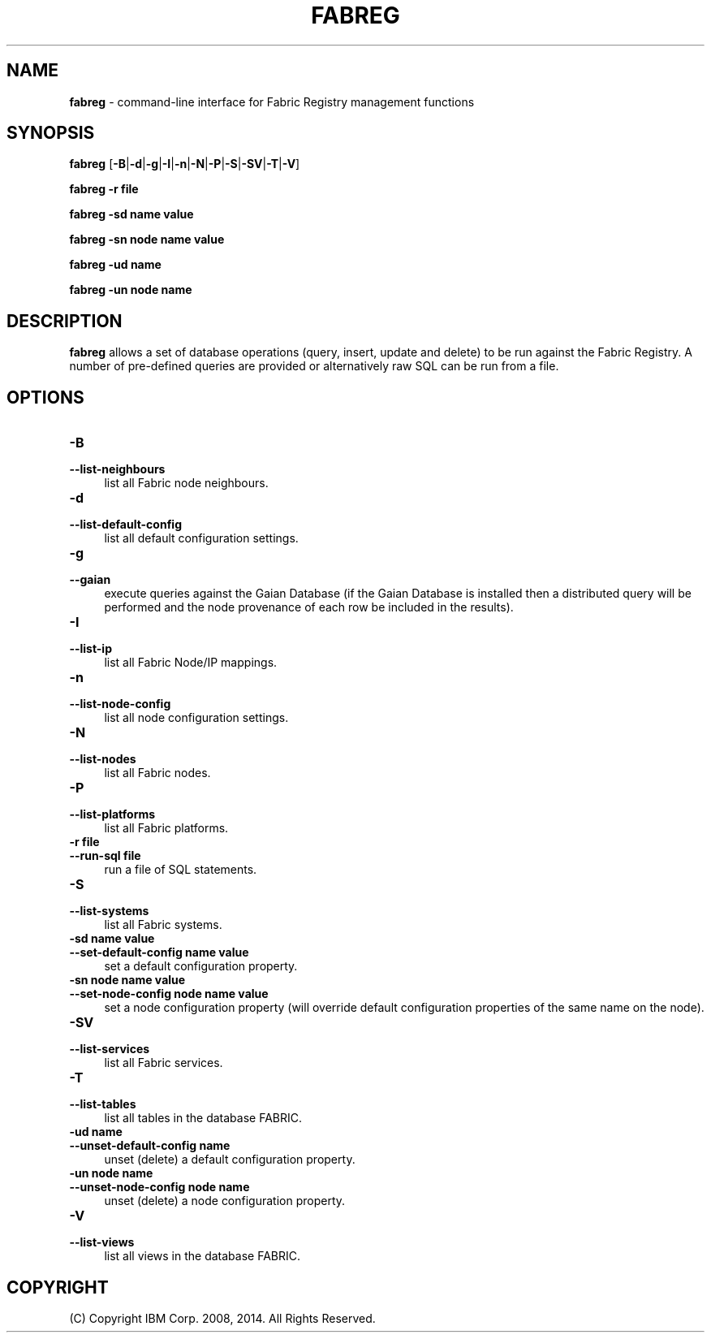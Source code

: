 .TH FABREG 1 06/14

.SH NAME
\fBfabreg\fR \- command-line interface for Fabric Registry management functions

.SH SYNOPSIS
.P
\fBfabreg\fR [\fB-B\fR|\fB-d\fR|\fB-g\fR|\fB-I\fR|\fB-n\fR|\fB-N\fR|\fB-P\fR|\fB-S\fR|\fB-SV\fR|\fB-T\fR|\fB-V\fR]
.P
\fBfabreg\fR \fB-r file\fR
.P
\fBfabreg\fR \fB-sd name value\fR
.P
\fBfabreg\fR \fB-sn node name value\fR
.P
\fBfabreg\fR \fB-ud name\fR
.P
\fBfabreg\fR \fB-un node name\fR
.P

.SH DESCRIPTION
.PP
\fBfabreg\fR allows a set of database operations (query, insert, update and delete)
to be run against the Fabric Registry. A number of pre-defined queries are provided
or alternatively raw SQL can be run from a file.

.SH "OPTIONS"
.IP "\fB\-B\fR" 4
.PD 0
.IP "\fB\--list-neighbours\fR" 4
.PD
list all Fabric node neighbours.

.IP "\fB\-d\fR" 4
.PD 0
.IP "\fB\--list-default-config\fR" 4
.PD
list all default configuration settings.

.IP "\fB\-g\fR" 4
.PD 0
.IP "\fB\--gaian\fR" 4
.PD
execute queries against the Gaian Database (if the Gaian Database is installed then
a distributed query will be performed and the node provenance of each row be
included in the results).

.IP "\fB\-I\fR" 4
.PD 0
.IP "\fB\--list-ip\fR" 4
.PD
list all Fabric Node/IP mappings.

.IP "\fB\-n\fR" 4
.PD 0
.IP "\fB\--list-node-config\fR" 4
.PD
list all node configuration settings.

.IP "\fB\-N\fR" 4
.PD 0
.IP "\fB\--list-nodes\fR" 4
.PD
list all Fabric nodes.

.IP "\fB\-P\fR" 4
.PD 0
.IP "\fB\--list-platforms\fR" 4
.PD
list all Fabric platforms.

.IP "\fB\-r file\fR" 4
.PD 0
.IP "\fB\--run-sql file\fR" 4
.PD
run a file of SQL statements.

.IP "\fB\-S\fR" 4
.PD 0
.IP "\fB\--list-systems\fR" 4
.PD
list all Fabric systems.

.IP "\fB\-sd name value\fR" 4
.PD 0
.IP "\fB\--set-default-config name value\fR" 4
.PD
set a default configuration property.

.IP "\fB\-sn node name value\fR" 4
.PD 0
.IP "\fB\--set-node-config node name value\fR" 4
.PD
set a node configuration property (will override default configuration properties
of the same name on the node).

.IP "\fB\-SV\fR" 4
.PD 0
.IP "\fB\--list-services\fR" 4
.PD
list all Fabric services.

.IP "\fB\-T\fR" 4
.PD 0
.IP "\fB\--list-tables\fR" 4
.PD
list all tables in the database FABRIC.

.IP "\fB\-ud name\fR" 4
.PD 0
.IP "\fB\--unset-default-config name\fR" 4
.PD
unset (delete) a default configuration property.

.IP "\fB\-un node name\fR" 4
.PD 0
.IP "\fB\--unset-node-config node name\fR" 4
.PD
unset (delete) a node configuration property.

.IP "\fB\-V\fR" 4
.PD 0
.IP "\fB\--list-views\fR" 4
.PD
list all views in the database FABRIC.

.SH "COPYRIGHT"

(C) Copyright IBM Corp. 2008, 2014. All Rights Reserved.

